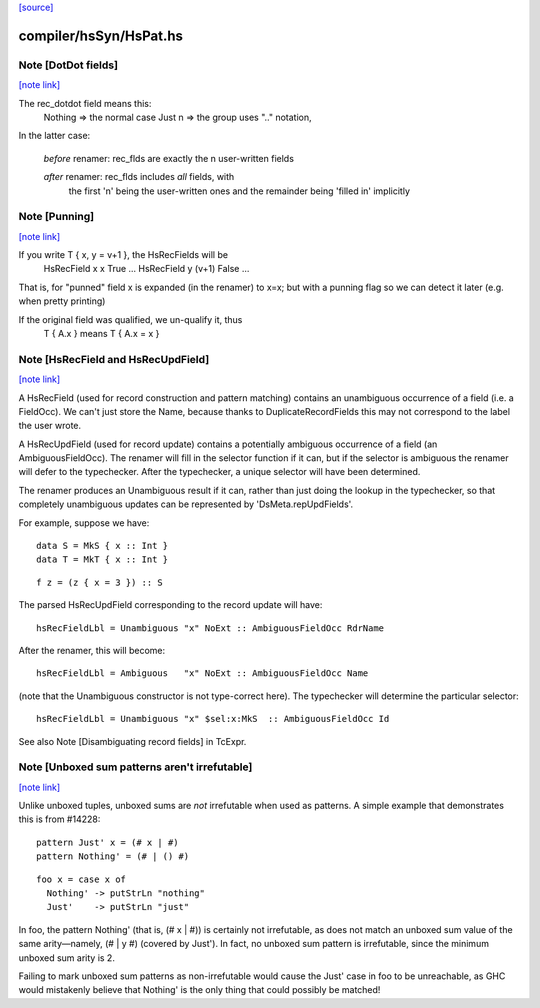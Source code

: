 `[source] <https://gitlab.haskell.org/ghc/ghc/tree/master/compiler/hsSyn/HsPat.hs>`_

compiler/hsSyn/HsPat.hs
=======================


Note [DotDot fields]
~~~~~~~~~~~~~~~~~~~~

`[note link] <https://gitlab.haskell.org/ghc/ghc/tree/master/compiler/hsSyn/HsPat.hs#L381>`__

The rec_dotdot field means this:
  Nothing => the normal case
  Just n  => the group uses ".." notation,

In the latter case:

  *before* renamer: rec_flds are exactly the n user-written fields

  *after* renamer:  rec_flds includes *all* fields, with
                    the first 'n' being the user-written ones
                    and the remainder being 'filled in' implicitly



Note [Punning]
~~~~~~~~~~~~~~

`[note link] <https://gitlab.haskell.org/ghc/ghc/tree/master/compiler/hsSyn/HsPat.hs#L422>`__

If you write T { x, y = v+1 }, the HsRecFields will be
     HsRecField x x True ...
     HsRecField y (v+1) False ...
That is, for "punned" field x is expanded (in the renamer)
to x=x; but with a punning flag so we can detect it later
(e.g. when pretty printing)

If the original field was qualified, we un-qualify it, thus
   T { A.x } means T { A.x = x }



Note [HsRecField and HsRecUpdField]
~~~~~~~~~~~~~~~~~~~~~~~~~~~~~~~~~~~

`[note link] <https://gitlab.haskell.org/ghc/ghc/tree/master/compiler/hsSyn/HsPat.hs#L435>`__

A HsRecField (used for record construction and pattern matching)
contains an unambiguous occurrence of a field (i.e. a FieldOcc).
We can't just store the Name, because thanks to
DuplicateRecordFields this may not correspond to the label the user
wrote.

A HsRecUpdField (used for record update) contains a potentially
ambiguous occurrence of a field (an AmbiguousFieldOcc).  The
renamer will fill in the selector function if it can, but if the
selector is ambiguous the renamer will defer to the typechecker.
After the typechecker, a unique selector will have been determined.

The renamer produces an Unambiguous result if it can, rather than
just doing the lookup in the typechecker, so that completely
unambiguous updates can be represented by 'DsMeta.repUpdFields'.

For example, suppose we have:

::

    data S = MkS { x :: Int }
    data T = MkT { x :: Int }

..

::

    f z = (z { x = 3 }) :: S

..

The parsed HsRecUpdField corresponding to the record update will have:

::

    hsRecFieldLbl = Unambiguous "x" NoExt :: AmbiguousFieldOcc RdrName

..

After the renamer, this will become:

::

    hsRecFieldLbl = Ambiguous   "x" NoExt :: AmbiguousFieldOcc Name

..

(note that the Unambiguous constructor is not type-correct here).
The typechecker will determine the particular selector:

::

    hsRecFieldLbl = Unambiguous "x" $sel:x:MkS  :: AmbiguousFieldOcc Id

..

See also Note [Disambiguating record fields] in TcExpr.



Note [Unboxed sum patterns aren't irrefutable]
~~~~~~~~~~~~~~~~~~~~~~~~~~~~~~~~~~~~~~~~~~~~~~

`[note link] <https://gitlab.haskell.org/ghc/ghc/tree/master/compiler/hsSyn/HsPat.hs#L754>`__

Unlike unboxed tuples, unboxed sums are *not* irrefutable when used as
patterns. A simple example that demonstrates this is from #14228:

::

  pattern Just' x = (# x | #)
  pattern Nothing' = (# | () #)

..

::

  foo x = case x of
    Nothing' -> putStrLn "nothing"
    Just'    -> putStrLn "just"

..

In foo, the pattern Nothing' (that is, (# x | #)) is certainly not irrefutable,
as does not match an unboxed sum value of the same arity—namely, (# | y #)
(covered by Just'). In fact, no unboxed sum pattern is irrefutable, since the
minimum unboxed sum arity is 2.

Failing to mark unboxed sum patterns as non-irrefutable would cause the Just'
case in foo to be unreachable, as GHC would mistakenly believe that Nothing'
is the only thing that could possibly be matched!


